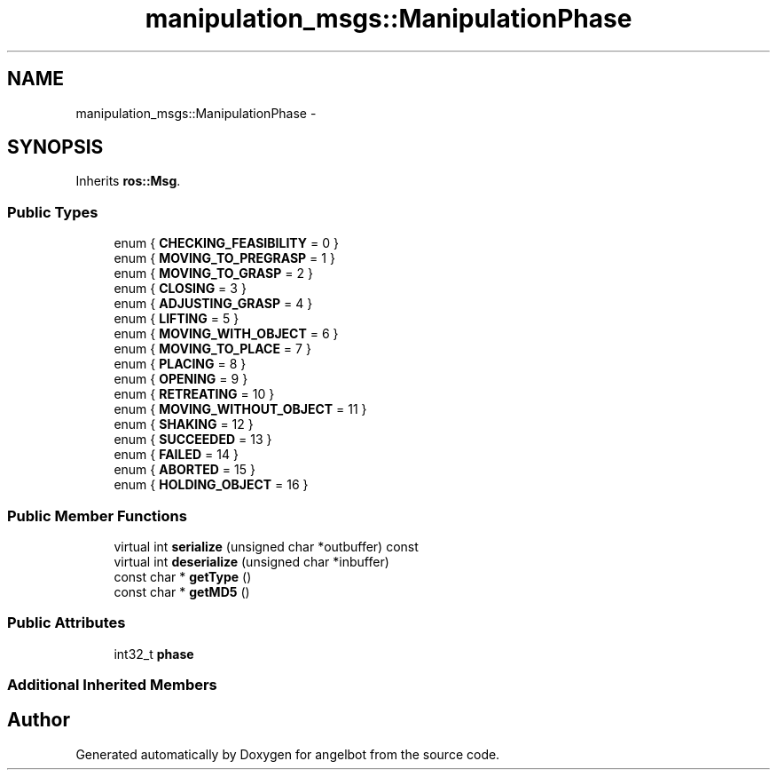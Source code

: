 .TH "manipulation_msgs::ManipulationPhase" 3 "Sat Jul 9 2016" "angelbot" \" -*- nroff -*-
.ad l
.nh
.SH NAME
manipulation_msgs::ManipulationPhase \- 
.SH SYNOPSIS
.br
.PP
.PP
Inherits \fBros::Msg\fP\&.
.SS "Public Types"

.in +1c
.ti -1c
.RI "enum { \fBCHECKING_FEASIBILITY\fP = 0 }"
.br
.ti -1c
.RI "enum { \fBMOVING_TO_PREGRASP\fP = 1 }"
.br
.ti -1c
.RI "enum { \fBMOVING_TO_GRASP\fP = 2 }"
.br
.ti -1c
.RI "enum { \fBCLOSING\fP = 3 }"
.br
.ti -1c
.RI "enum { \fBADJUSTING_GRASP\fP = 4 }"
.br
.ti -1c
.RI "enum { \fBLIFTING\fP = 5 }"
.br
.ti -1c
.RI "enum { \fBMOVING_WITH_OBJECT\fP = 6 }"
.br
.ti -1c
.RI "enum { \fBMOVING_TO_PLACE\fP = 7 }"
.br
.ti -1c
.RI "enum { \fBPLACING\fP = 8 }"
.br
.ti -1c
.RI "enum { \fBOPENING\fP = 9 }"
.br
.ti -1c
.RI "enum { \fBRETREATING\fP = 10 }"
.br
.ti -1c
.RI "enum { \fBMOVING_WITHOUT_OBJECT\fP = 11 }"
.br
.ti -1c
.RI "enum { \fBSHAKING\fP = 12 }"
.br
.ti -1c
.RI "enum { \fBSUCCEEDED\fP = 13 }"
.br
.ti -1c
.RI "enum { \fBFAILED\fP = 14 }"
.br
.ti -1c
.RI "enum { \fBABORTED\fP = 15 }"
.br
.ti -1c
.RI "enum { \fBHOLDING_OBJECT\fP = 16 }"
.br
.in -1c
.SS "Public Member Functions"

.in +1c
.ti -1c
.RI "virtual int \fBserialize\fP (unsigned char *outbuffer) const "
.br
.ti -1c
.RI "virtual int \fBdeserialize\fP (unsigned char *inbuffer)"
.br
.ti -1c
.RI "const char * \fBgetType\fP ()"
.br
.ti -1c
.RI "const char * \fBgetMD5\fP ()"
.br
.in -1c
.SS "Public Attributes"

.in +1c
.ti -1c
.RI "int32_t \fBphase\fP"
.br
.in -1c
.SS "Additional Inherited Members"


.SH "Author"
.PP 
Generated automatically by Doxygen for angelbot from the source code\&.
